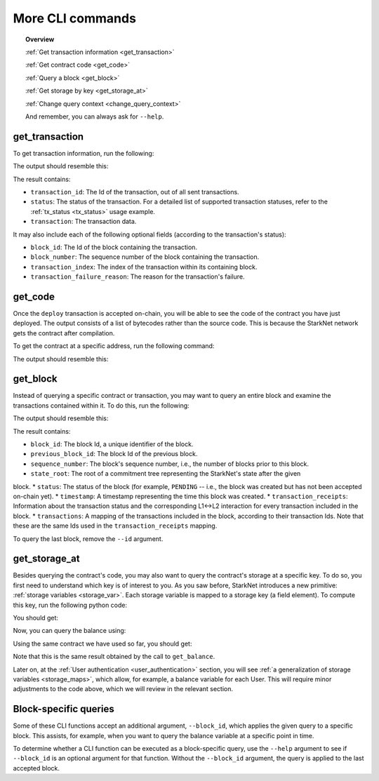 .. proofedDate 2021/11/23

.. comments .. _change_query_context link not working on Ariel's build think it is fine on mine (Harries), just dropping to bottom of page, yes?

.. suggestedEdit1 ?I did not see this in last reviewable sweep?{wip "transaction_id": 1, looks like the actualy property and its value, so why do we SHOUT it in the bash command as TRANSACTION_ID ? Is the capitalization genuine?} > If Not Consider a less shouty form [output is transaction_id, seems nice!]

More CLI commands
=================


.. topic:: Overview

    :ref:`Get transaction information <get_transaction>`

    :ref:`Get contract code <get_code>`

    :ref:`Query a block <get_block>`

    :ref:`Get storage by key <get_storage_at>`

    :ref:`Change query context <change_query_context>`

    And remember, you can always ask for ``--help``.

.. _get_transaction:

get_transaction
---------------

To get transaction information, run the following:

.. tested-code:: bash starknet_get_transaction

    starknet get_transaction --id TRANSACTION_ID

The output should resemble this:

.. tested-code:: none starknet_get_transaction_output

    {
        "block_id": 1,
        "block_number": 1,
        "status": "PENDING",
        "transaction": {
            "calldata": [
                "1234"
            ],
            "contract_address": "0x039564c4f6d9f45a963a6dc8cf32737f0d51a08e446304626173fd838bd70e1c",
            "entry_point_selector": "0x362398bec32bc0ebb411203221a35a0301193a96f317ebe5e40be9f60d15320",
            "entry_point_type": "EXTERNAL",
            "type": "INVOKE_FUNCTION"
        },
        "transaction_id": 1,
        "transaction_index": 0
    }


The result contains:

*   ``transaction_id``: The Id of the transaction, out of all sent transactions.
*   ``status``: The status of the transaction. For a detailed list of supported transaction
    statuses, refer to the :ref:`tx_status <tx_status>` usage example.
*   ``transaction``: The transaction data.

It may also include each of the following optional fields (according to the transaction's status):

*   ``block_id``: The Id of the block containing the transaction.
*   ``block_number``: The sequence number of the block containing the transaction.
*   ``transaction_index``: The index of the transaction within its containing block.
*   ``transaction_failure_reason``: The reason for the transaction's failure.


.. _get_code:

get_code
--------

Once the ``deploy`` transaction is accepted on-chain, you will be able to see the code of the
contract you have just deployed. The output consists of a list of bytecodes rather than the source
code. This is because the StarkNet network gets the contract after compilation.

To get the contract at a specific address, run the following command:

.. tested-code:: bash starknet_get_code

    starknet get_code --contract_address CONTRACT_ADDRESS

The output should resemble this:

.. tested-code:: none starknet_get_code_output

    {
        "abi": [
            {
                "inputs": [
                    {
                        "name": "amount",
                        "type": "felt"
                    }
                ],
                "name": "increase_balance",
                "outputs": [],
                "type": "function"
            },

            ...

            5189976364521848832,
            1,
            5193354034177605632,
            2345108766317314046
        ]
    }

.. _get_block:

get_block
---------

Instead of querying a specific contract or transaction, you may want to query an entire block and
examine the transactions contained within it.
To do this, run the following:

.. tested-code:: bash starknet_get_block

    starknet get_block --id BLOCK_ID

The output should resemble this:

.. tested-code:: none starknet_get_block_output

    {
        "block_id": 0,
        "previous_block_id": -1,
        "sequence_number": 0,
        "state_root": "069513ec3fe63e082c841ce3545a1059c54a513295fbd256ba04453953b94a4a",
        "status": "PENDING",
        "timestamp": 105,
        "transaction_receipts": {},
        "transactions": {
            "0": {
                "contract_address": "0x039564c4f6d9f45a963a6dc8cf32737f0d51a08e446304626173fd838bd70e1c",
                "type": "DEPLOY"
            }
        }
    }


.. TODO(Adi, 15/08/2021): Below it should be last *accepted* block.

The result contains:

*   ``block_id``: The block Id, a unique identifier of the block.
*   ``previous_block_id``: The block Id of the previous block.
*   ``sequence_number``: The block's sequence number, i.e., the number of blocks prior to this block.
*   ``state_root``: The root of a commitment tree representing the StarkNet's state after the given
block.
*   ``status``: The status of the block (for example, ``PENDING`` -- i.e., the block was created but
has not been accepted on-chain yet).
*   ``timestamp``: A timestamp representing the time this block was created.
*   ``transaction_receipts``: Information about the transaction status and the corresponding L1<->L2
interaction for every transaction included in the block.
*   ``transactions``: A mapping of the transactions included in the block, according to their
transaction Ids. Note that these are the same Ids used in the ``transaction_receipts`` mapping.

To query the last block, remove the ``--id`` argument.

.. _get_storage_at:

get_storage_at
--------------

Besides querying the contract's code, you may also want to query the contract's storage at a
specific key. To do so, you first need to understand which key is of interest to you.
As you saw before, StarkNet introduces a new primitive:
:ref:`storage variables <storage_var>`. Each storage variable is mapped to a storage key
(a field element).
To compute this key, run the following python code:

.. tested-code:: python get_variable_key

    from starkware.starknet.public.abi import get_storage_var_address

    balance_key = get_storage_var_address('balance')
    print(f'Balance key: {balance_key}')

You should get:

.. tested-code:: python get_variable_key_output

    Balance key: 916907772491729262376534102982219947830828984996257231353398618781993312401

Now, you can query the balance using:

.. tested-code:: bash starknet_get_storage_at

    starknet get_storage_at \
        --contract_address CONTRACT_ADDRESS \
        --key 916907772491729262376534102982219947830828984996257231353398618781993312401

Using the same contract we have used so far, you should get:

.. tested-code:: none starknet_get_storage_at_output

    1234

Note that this is the same result obtained by the call to ``get_balance``.


Later on, at the :ref:`User authentication <user_authentication>` section, you will see :ref:`a
generalization of storage variables <storage_maps>`, which allow, for example, a balance variable
for each User. This will require minor adjustments to the code above, which we will review in the
relevant section.


.. _change_query_context:

Block-specific queries
----------------------

Some of these CLI functions accept an additional argument, ``--block_id``, which applies the given
query to a specific block.
This assists, for example, when you want to query the balance variable at a specific point in time.

To determine whether a CLI function can be executed as a block-specific query, use the ``--help``
argument to see if ``--block_id`` is an optional argument for that function.
Without the ``--block_id`` argument, the query is applied to the last accepted block.
